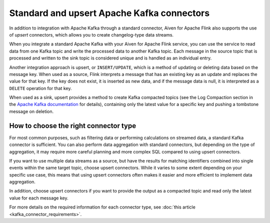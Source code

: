 Standard and upsert Apache Kafka connectors
===========================================

In addition to integration with Apache Kafka through a standard connector, Aiven for Apache Flink also supports the use of *upsert* connectors, which allows you to create changelog-type data streams.

When you integrate a standard Apache Kafka with your Aiven for Apache Flink service, you can use the service to read data from one Kafka topic and write the processed data to another Kafka topic. Each message in the source topic that is processed and written to the sink topic is considered unique and is handled as an individual entry.

.. mermaid::

    graph LR;

        id1>Source topic]-- message --> id2{Flink processing};
        id2-- processed message --> id3[sink topic];


Another integration approach is upsert, or ``INSERT/UPDATE``, which is a method of updating or deleting data based on the message key. When used as a source, Flink interprets a message that has an existing key as an update and replaces the value for that key. If the key does not exist, it is inserted as new data, and if the message data is null, it is interpreted as a ``DELETE`` operation for that key.

When used as a sink, upsert provides a method to create Kafka compacted topics (see the Log Compaction section in the `Apache Kafka documentation <https://kafka.apache.org/documentation/>`_ for details), containing only the latest value for a specific key and pushing a tombstone message on deletion.

.. mermaid::

    graph LR;

        id1>Source topic]-- key, value --> id2{Flink processing};
        id2-. key not found .-> id3(INSERT);
        id2-. key found, value .-> id4(UPDATE);
        id2-. key found, no value .-> id5(DELETE);
        id3-.->id6[Sink topic];
        id4-.->id6;
        id5-.->id6;


How to choose the right connector type
--------------------------------------

For most common purposes, such as filtering data or performing calculations on streamed data, a standard Kafka connector is sufficient. You can also perform data aggregation with standard connectors, but depending on the type of aggregation, it may require more careful planning and more complex SQL compared to using upsert connectors.

If you want to use multiple data streams as a source, but have the results for matching identifiers combined into single events within the same target topic, choose upsert connectors. While it varies to some extent depending on your specific use case, this means that using upsert connectors often makes it easier and more efficient to implement data aggregation.

In addition, choose upsert connectors if you want to provide the output as a compacted topic and read only the latest value for each message key.

For more details on the required information for each connector type, see :doc:`this article <kafka_connector_requirements>`.
